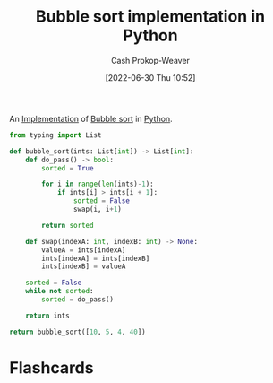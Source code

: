 :PROPERTIES:
:ID:       af832252-c4a9-4364-bdef-59c1a8ea6ebe
:LAST_MODIFIED: [2023-09-05 Tue 20:16]
:END:
#+title: Bubble sort implementation in Python
#+hugo_custom_front_matter: :slug "af832252-c4a9-4364-bdef-59c1a8ea6ebe"
#+author: Cash Prokop-Weaver
#+date: [2022-06-30 Thu 10:52]
#+filetags: :concept:

An [[id:ef37e8fc-651f-4577-8a68-3bdb0c919928][Implementation]] of [[id:c6bc266e-1090-492f-bdba-f044e04db3ff][Bubble sort]] in [[id:27b0e33a-6754-40b8-99d8-46650e8626aa][Python]].

#+begin_src python :results pp
from typing import List

def bubble_sort(ints: List[int]) -> List[int]:
    def do_pass() -> bool:
        sorted = True

        for i in range(len(ints)-1):
            if ints[i] > ints[i + 1]:
                sorted = False
                swap(i, i+1)

        return sorted

    def swap(indexA: int, indexB: int) -> None:
        valueA = ints[indexA]
        ints[indexA] = ints[indexB]
        ints[indexB] = valueA

    sorted = False
    while not sorted:
        sorted = do_pass()

    return ints

return bubble_sort([10, 5, 4, 40])
#+end_src

#+RESULTS:
: [4, 5, 10, 40]

* Flashcards
:PROPERTIES:
:ANKI_DECK: Default
:END:




